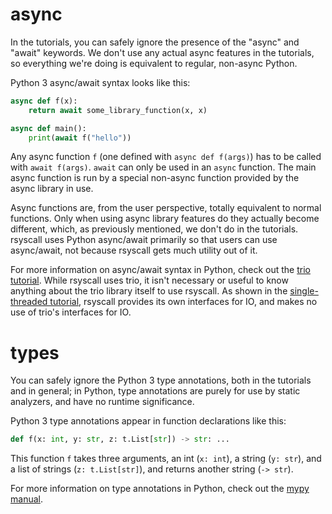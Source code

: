 * async
In the tutorials, you can safely ignore the presence of the "async" and "await" keywords.
We don't use any actual async features in the tutorials,
so everything we're doing is equivalent to regular, non-async Python.

Python 3 async/await syntax looks like this:
#+BEGIN_SRC python
async def f(x):
    return await some_library_function(x, x)

async def main():
    print(await f("hello"))
#+END_SRC

Any async function =f= (one defined with =async def f(args)=) has to be called with =await f(args)=.
=await= can only be used in an =async= function.
The main async function is run by a special non-async function provided by the async library in use.

Async functions are, from the user perspective, totally equivalent to normal functions.
Only when using async library features do they actually become different,
which, as previously mentioned,
we don't do in the tutorials.
rsyscall uses Python async/await primarily so that users can use async/await,
not because rsyscall gets much utility out of it.

For more information on async/await syntax in Python,
check out the [[https://trio.readthedocs.io/en/latest/tutorial.html][trio tutorial]].
While rsyscall uses trio,
it isn't necessary or useful to know anything about the trio library itself to use rsyscall.
As shown in the [[file:single_threaded.org][single-threaded tutorial]],
rsyscall provides its own interfaces for IO,
and makes no use of trio's interfaces for IO.
* types
You can safely ignore the Python 3 type annotations, both in the tutorials and in general;
in Python, type annotations are purely for use by static analyzers, and have no runtime significance.

Python 3 type annotations appear in function declarations like this:
#+BEGIN_SRC python
def f(x: int, y: str, z: t.List[str]) -> str: ...
#+END_SRC

This function =f= takes three arguments,
an int (=x: int=), a string (=y: str=), and a list of strings (=z: t.List[str]=),
and returns another string (=-> str=).

For more information on type annotations in Python,
check out the [[https://mypy.readthedocs.io/en/stable/getting_started.html][mypy manual]].
